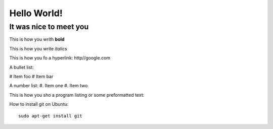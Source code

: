 Hello World!
=============

It was nice to meet you
-----------------------

This is how you writh **bold**

This is how you write *italics*

This is how you fo a hyperlink: http//google.com

A bullet list:

# Item foo
# Item bar

A number list:
#. Item one
#. Item two

This is how you sho a program listing or some preformatted text::



How to install git on Ubuntu::

    sudo apt-get install git


